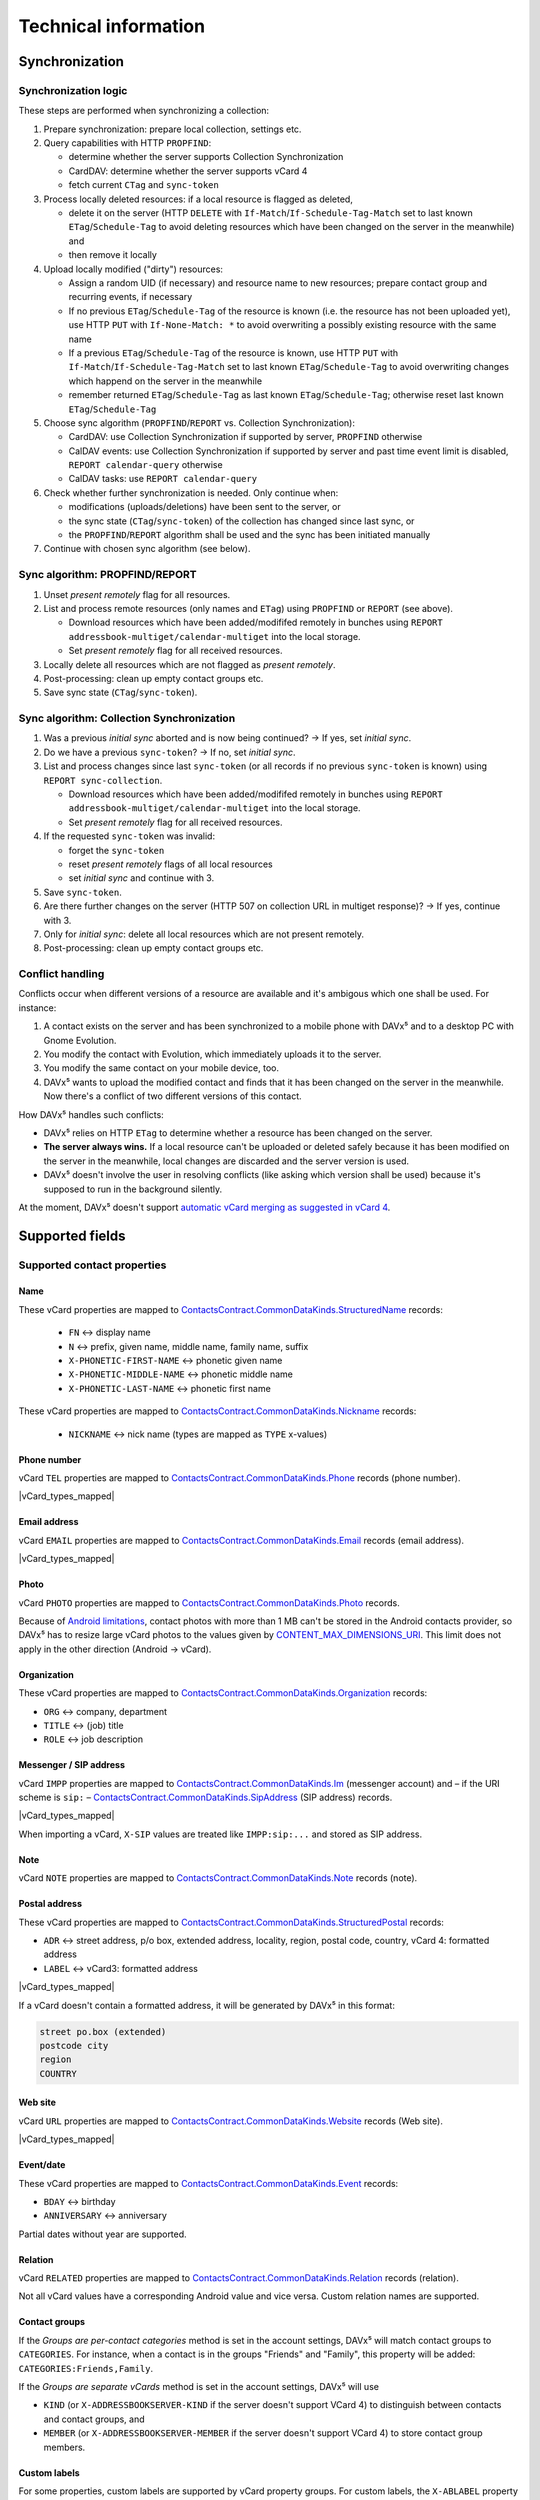 =====================
Technical information
=====================


Synchronization
===============

Synchronization logic
---------------------

These steps are performed when synchronizing a collection:

#. Prepare synchronization: prepare local collection, settings etc.
#. Query capabilities with HTTP ``PROPFIND``:

   * determine whether the server supports Collection Synchronization
   * CardDAV: determine whether the server supports vCard 4
   * fetch current ``CTag`` and ``sync-token``

#. Process locally deleted resources: if a local resource is flagged as deleted,

   * delete it on the server (HTTP ``DELETE`` with ``If-Match``/``If-Schedule-Tag-Match`` set to last
     known ``ETag``/``Schedule-Tag`` to avoid deleting resources which have been changed on the server in the meanwhile) and
   * then remove it locally

#. Upload locally modified ("dirty") resources:

   * Assign a random UID (if necessary) and resource name to new resources; prepare contact group and recurring events, if necessary
   * If no previous ``ETag``/``Schedule-Tag`` of the resource is known (i.e. the resource has not been uploaded yet), use HTTP ``PUT`` with ``If-None-Match: *`` to avoid overwriting a possibly existing resource with the same name
   * If a previous ``ETag``/``Schedule-Tag`` of the resource is known, use HTTP ``PUT`` with ``If-Match``/``If-Schedule-Tag-Match`` set to last known ``ETag``/``Schedule-Tag`` to avoid overwriting changes which happend on the server in the meanwhile
   * remember returned ``ETag``/``Schedule-Tag`` as last known ``ETag``/``Schedule-Tag``; otherwise reset last known ``ETag``/``Schedule-Tag``

#. Choose sync algorithm (``PROPFIND``/``REPORT`` vs. Collection Synchronization):

   * CardDAV: use Collection Synchronization if supported by server, ``PROPFIND`` otherwise
   * CalDAV events: use Collection Synchronization if supported by server and past time event limit is disabled, ``REPORT calendar-query`` otherwise
   * CalDAV tasks: use ``REPORT calendar-query``

#. Check whether further synchronization is needed. Only continue when:

   * modifications (uploads/deletions) have been sent to the server, or
   * the sync state (``CTag``/``sync-token``) of the collection has changed since last sync, or
   * the ``PROPFIND``/``REPORT`` algorithm shall be used and the sync has been initiated manually

#. Continue with chosen sync algorithm (see below).


Sync algorithm: PROPFIND/REPORT
-------------------------------

#. Unset *present remotely* flag for all resources.
#. List and process remote resources (only names and ``ETag``) using ``PROPFIND`` or ``REPORT`` (see above).

   * Download resources which have been added/modififed remotely in bunches using ``REPORT addressbook-multiget/calendar-multiget`` into the local storage.
   * Set *present remotely* flag for all received resources.

#. Locally delete all resources which are not flagged as *present remotely*.
#. Post-processing: clean up empty contact groups etc.
#. Save sync state (``CTag``/``sync-token``).


Sync algorithm: Collection Synchronization
------------------------------------------

#. Was a previous *initial sync* aborted and is now being continued? → If yes, set *initial sync*.
#. Do we have a previous ``sync-token``? → If no, set *initial sync*.
#. List and process changes since last ``sync-token`` (or all records if no previous ``sync-token`` is known) using ``REPORT sync-collection``.

   * Download resources which have been added/modififed remotely in bunches using ``REPORT addressbook-multiget/calendar-multiget`` into the local storage.
   * Set *present remotely* flag for all received resources.

#. If the requested ``sync-token`` was invalid:

   * forget the ``sync-token``
   * reset *present remotely* flags of all local resources
   * set *initial sync* and continue with 3.

#. Save ``sync-token``.
#. Are there further changes on the server (HTTP 507 on collection URL in multiget response)? → If yes, continue with 3.
#. Only for *initial sync*: delete all local resources which are not present remotely.
#. Post-processing: clean up empty contact groups etc.


Conflict handling
-----------------

Conflicts occur when different versions of a resource are available and it's ambigous which one shall be used. For instance:

#. A contact exists on the server and has been synchronized to a mobile phone with DAVx⁵ and to a desktop PC with Gnome Evolution.
#. You modify the contact with Evolution, which immediately uploads it to the server.
#. You modify the same contact on your mobile device, too.
#. DAVx⁵ wants to upload the modified contact and finds that it has been changed on the server in the meanwhile. Now there's a conflict of two different versions of this contact.

How DAVx⁵ handles such conflicts:

* DAVx⁵ relies on HTTP ``ETag`` to determine whether a resource has been changed on the server.
* **The server always wins.** If a local resource can't be uploaded or deleted safely because it has been modified on the server in the meanwhile, local changes are discarded and the server version is used.
* DAVx⁵ doesn't involve the user in resolving conflicts (like asking which version shall be used) because it's supposed to run in the background silently.

At the moment, DAVx⁵ doesn't support `automatic vCard merging as suggested in vCard 4 <https://tools.ietf.org/html/rfc6350#section-7>`_.



Supported fields
================

Supported contact properties
----------------------------

.. |vCard_types_mapped| replace::

   Types like private, work etc. are mapped when possible. Not all vCard values have a corresponding Android value and vice versa.
   :ref:`Custom labels are supported. <custom-labels>`

Name
^^^^

These vCard properties are mapped to `ContactsContract.CommonDataKinds.StructuredName <https://developer.android.com/reference/android/provider/ContactsContract.CommonDataKinds.StructuredName>`_ records:

   * ``FN`` ↔ display name
   * ``N`` ↔ prefix, given name, middle name, family name, suffix
   * ``X-PHONETIC-FIRST-NAME`` ↔ phonetic given name
   * ``X-PHONETIC-MIDDLE-NAME`` ↔ phonetic middle name
   * ``X-PHONETIC-LAST-NAME`` ↔ phonetic first name

These vCard properties are mapped to `ContactsContract.CommonDataKinds.Nickname <https://developer.android.com/reference/android/provider/ContactsContract.CommonDataKinds.Nickname>`_ records:

   * ``NICKNAME`` ↔ nick name (types are mapped as ``TYPE`` x-values)

Phone number
^^^^^^^^^^^^

vCard ``TEL`` properties are mapped to `ContactsContract.CommonDataKinds.Phone <https://developer.android.com/reference/android/provider/ContactsContract.CommonDataKinds.Phone>`_ records (phone number).

|vCard_types_mapped|

Email address
^^^^^^^^^^^^^

vCard ``EMAIL`` properties are mapped to `ContactsContract.CommonDataKinds.Email <https://developer.android.com/reference/android/provider/ContactsContract.CommonDataKinds.Email>`_ records (email address).

|vCard_types_mapped|

Photo
^^^^^

vCard ``PHOTO`` properties are mapped to `ContactsContract.CommonDataKinds.Photo <https://developer.android.com/reference/android/provider/ContactsContract.CommonDataKinds.Photo>`_ records.

Because of `Android limitations <https://code.google.com/p/android/issues/detail?id=226875>`_, contact photos with more than 1 MB can't be
stored in the Android contacts provider, so DAVx⁵ has to resize large vCard photos to the values given by
`CONTENT_MAX_DIMENSIONS_URI <https://developer.android.com/reference/android/provider/ContactsContract.DisplayPhoto#CONTENT_MAX_DIMENSIONS_URI>`_.
This limit does not apply in the other direction (Android → vCard).

Organization
^^^^^^^^^^^^

These vCard properties are mapped to `ContactsContract.CommonDataKinds.Organization <https://developer.android.com/reference/android/provider/ContactsContract.CommonDataKinds.Organization>`_ records:

* ``ORG`` ↔ company, department
* ``TITLE`` ↔ (job) title
* ``ROLE`` ↔ job description

Messenger / SIP address
^^^^^^^^^^^^^^^^^^^^^^^

vCard ``IMPP`` properties are mapped to `ContactsContract.CommonDataKinds.Im <https://developer.android.com/reference/android/provider/ContactsContract.CommonDataKinds.Im>`_
(messenger account) and – if the URI scheme is ``sip:`` – `ContactsContract.CommonDataKinds.SipAddress <https://developer.android.com/reference/android/provider/ContactsContract.CommonDataKinds.SipAddress>`_ (SIP address) records.

|vCard_types_mapped|

When importing a vCard, ``X-SIP`` values are treated like ``IMPP:sip:...`` and stored as SIP address.

Note
^^^^

vCard ``NOTE`` properties are mapped to `ContactsContract.CommonDataKinds.Note <https://developer.android.com/reference/android/provider/ContactsContract.CommonDataKinds.Note>`_ records (note).

Postal address
^^^^^^^^^^^^^^

These vCard properties are mapped to `ContactsContract.CommonDataKinds.StructuredPostal <https://developer.android.com/reference/android/provider/ContactsContract.CommonDataKinds.StructuredPostal>`_ records:

* ``ADR`` ↔ street address, p/o box, extended address, locality, region, postal code, country, vCard 4: formatted address
* ``LABEL`` ↔ vCard3: formatted address

|vCard_types_mapped|

If a vCard doesn't contain a formatted address, it will be generated by DAVx⁵ in this format:

.. code-block:: none

   street po.box (extended)
   postcode city
   region
   COUNTRY

Web site
^^^^^^^^

vCard ``URL`` properties are mapped to `ContactsContract.CommonDataKinds.Website <https://developer.android.com/reference/android/provider/ContactsContract.CommonDataKinds.Website>`_ records (Web site).

|vCard_types_mapped|

Event/date
^^^^^^^^^^

These vCard properties are mapped to `ContactsContract.CommonDataKinds.Event <https://developer.android.com/reference/android/provider/ContactsContract.CommonDataKinds.Event>`_ records:

* ``BDAY`` ↔ birthday
* ``ANNIVERSARY`` ↔ anniversary

Partial dates without year are supported.

Relation
^^^^^^^^

vCard ``RELATED`` properties are mapped to `ContactsContract.CommonDataKinds.Relation <https://developer.android.com/reference/android/provider/ContactsContract.CommonDataKinds.Relation>`_ records (relation).

Not all vCard values have a corresponding Android value and vice versa. Custom relation names are supported.

.. _contact-groups:

Contact groups
^^^^^^^^^^^^^^

If the *Groups are per-contact categories* method is set in the account settings, DAVx⁵ will match contact groups
to ``CATEGORIES``. For instance, when a contact is in the groups "Friends" and "Family", this property will be added: ``CATEGORIES:Friends,Family``.

If the *Groups are separate vCards* method is set in the account settings, DAVx⁵ will use

* ``KIND`` (or ``X-ADDRESSBOOKSERVER-KIND`` if the server doesn't support VCard 4) to distinguish between contacts and contact groups, and
* ``MEMBER`` (or ``X-ADDRESSBOOKSERVER-MEMBER`` if the server doesn't support VCard 4) to store contact group members.


.. _custom-labels:

Custom labels
^^^^^^^^^^^^^

For some properties, custom labels are supported by vCard property groups. For custom labels, the ``X-ABLABEL`` property is used like that:

.. code-block:: none

   BEGIN:VCARD
   ...
   davdroid1.TEL:+123456
   davdroid1.X-ABLABEL:My Custom Phone
   davdroid2.EMAIL:test@example.com
   davdroid2.X-ABLABEL:My Custom Email Address
   ...
   END:VCARD

In this example, the phone number *+123456* is `grouped together <https://tools.ietf.org/html/rfc6350#page-8>`_ with the custom label "My Custom Phone" and the email address *test@example.com* is labelled "My Custom Email Address".

Unknown properties
^^^^^^^^^^^^^^^^^^

Contact properties which are not processed by DAVx⁵ (like ``X-`` properties) are retained. When importing a vCard, DAVx⁵ saves all unknown properties.
When the respective contact is modified and DAVx⁵ generates the vCard again, it starts with all unknown properties and then adds the known ones.

Protected properties
^^^^^^^^^^^^^^^^^^^^

These vCard properties are processed/generated by DAVx⁵ and cannot be changed by users:

* ``PRODID`` is set to the DAVx⁵ identifier
* ``UID`` is used to identify a vCard (for new vCards, a random UUID will be generated)
* ``REV`` is set to the current time when generating a vCard
* ``SOURCE`` is removed because it doesn't apply anymore as soon as DAVx⁵ generates the vCard
* ``LOGO``, ``SOUND`` are removed because retaining them might cause out-of-memory errors



Supported event properties
--------------------------

Events are stored as `CalendarContract.Events <https://developer.android.com/reference/android/provider/CalendarContract.Events>`_
in the Android calendar provider. These iCalendar properties are directly mapped to Android fields:

* ``SUMMARY`` ↔ title
* ``LOCATION`` ↔ event location
* ``DESCRIPTION`` ↔ description
* ``COLOR`` ↔ event color (only if enabled in DAVx⁵ account settings)
* ``DTSTART`` ↔ start date/time, event timezone / all-day event
* ``DTEND``, ``DURATION`` ↔ end date/time, event end timezone / all-day event
* ``CLASS`` ↔ :ref:`access level <access-level>`
* ``TRANSP`` ↔ availability (opaque ↔ busy, transparent ↔ free)
* ``STATUS`` ↔ status (confirmed/tentative/cancelled)

All-day events
^^^^^^^^^^^^^^

Events are considered to be all-day events when ``DTSTART`` is a date (and not a time). All-day events

* without end date or
* with an end date that is not after the start date

are stored with a duration of one day for Android compatibility.

Reminders
^^^^^^^^^

``VALARM`` components are mapped to `CalendarContract.Reminders <https://developer.android.com/reference/android/provider/CalendarContract.Reminders>`_ records and vice versa.

Reminder methods (``ACTION``) are mapped to `Android values <https://developer.android.com/reference/android/provider/CalendarContract.RemindersColumns#METHOD>`_ as good as possible.

.. _recurring-events:

Recurring events
^^^^^^^^^^^^^^^^

``RRULE``, ``RDATE``, ``EXRULE`` and ``EXDATE`` values are stored in the respective Android event fields. The Android calendar provider uses these fields to calculcate the instances of a recurring event, which are then saved as CalendarContract.Instances so that calendar apps can access them.

Exceptions of recurring events are identified by ``RECURRENCE-ID``. DAVx⁵ inserts exceptions as separate event records with ``ORIGINAL_SYNC_ID`` set to the ``SYNC_ID`` of the recurring event and ``ORIGINAL_TIME`` set to the ``RECURRENCE-ID`` value.

.. note::

   DAVx⁵ is not responsible for calculating the instances of a recurring event.
   It only provides ``RRULE``, ``RDATE``, ``EXRULE``, ``EXDATE`` and a list of exceptions to the Android calendar provider.


Group-scheduled events
^^^^^^^^^^^^^^^^^^^^^^

``ATTENDEE`` properties are mapped to `CalendarContract.AttendeesColumns <https://developer.android.com/reference/android/provider/CalendarContract.AttendeesColumns>`_ records and vice versa.

Events with at least one attendee are considered to be group-scheduled events. Only for group-scheduled events, the ``ORGANIZER`` property

* is imported from iCalendars to the Android event so that only the organizer can edit a group-scheduled event,
* is exported from the Android event to the iCalendar.

When you add attendees to an event, the server may send invitations to the attendees (for instance, by email).
DAVx⁵ doesn't send invitation emails on its own.

Time zones
^^^^^^^^^^

Thanks to `ical4j <https://github.com/ical4j/ical4j>`_, DAVx⁵ is able to really process time zone definitions of events
(``VTIMEZONE``). If a certain time zone is referenced by identifier but ``VTIMEZONE`` component is provided,
DAVx⁵ uses the `default time zone definitions from ical4j (Olson DB) <https://github.com/ical4j/ical4j/wiki/Timezones>`_.

When an iCalendar references a time zone which is not available in Android, DAVx⁵ tries to find an available time zone
with (partially) matching name. If no such time zone is found, the system default time zone is used. The original value will
be shifted to the available time zone.

For instance, if an event has a start time of *10:00 Custom Time Zone*, DAVx⁵ will
use the *Custom Time Zone* ``VTIMEZONE`` to calculate the corresponding time in the system default time zone,
let's say 12:00 *Europe/Vienna*, and then save the event as 12:00 *Europe/Vienna*.

.. warning::

   Because the Android calendar provider can only process events with time zones which are available in Android, recurring events in time zones which are not available in Android and their exceptions may not be expanded correctly.

.. _access-level:

Event classification
^^^^^^^^^^^^^^^^^^^^

iCalendar `event classification <https://tools.ietf.org/html/rfc5545#section-3.8.1.3>`_ is mapped to
`Android's ACCESS_LEVEL <https://developer.android.com/reference/android/provider/CalendarContract.EventsColumns#ACCESS_LEVEL>`_ like that:

* no ``CLASS`` → ``ACCESS_LEVEL`` = ``ACCESS_DEFAULT`` ("server default")
* ``CLASS:PUBLIC`` → ``ACCESS_LEVEL`` = ``ACCESS_PUBLIC`` ("public")
* ``CLASS:PRIVATE`` → ``ACCESS_LEVEL`` = ``ACCESS_PRIVATE`` ("private")
* ``CLASS:CONFIDENTIAL`` → ``ACCESS_LEVEL`` = ``ACCESS_CONFIDENTIAL`` (currently not supported by many calendar apps, which will reset the access level to ``ACCESS_DEFAULT`` or ``ACCESS_PRIVATE`` when the event is edited); additionally, ``CONFIDENTIAL`` is stored as *original value*
* other ``CLASS`` value (x-name or iana-token) → ``ACCESS_LEVEL`` = ``ACCESS_PRIVATE``; additionally, the value is stored as *original value*

In the other direction, the locally stored access level is mapped to ``CLASS`` like that:

* ``ACCESS_LEVEL`` = ``ACCESS_PUBLIC`` ("public") → ``CLASS:PUBLIC``
* ``ACCESS_LEVEL`` = ``ACCESS_PRIVATE`` ("private") → ``CLASS:PRIVATE``
* ``ACCESS_LEVEL`` = ``ACCESS_CONFIDENTIAL`` ("confidential", if available in calendar app) → ``CLASS:CONFIDENTIAL``
* ``ACCESS_LEVEL`` = ``ACCESS_DEFAULT`` ("server default") →

  - if there is an *original value*: use that value
  - no ``CLASS`` otherwise (same as ``PUBLIC``)

Categories
^^^^^^^^^^

.. versionadded:: 2.6.2
   In earlier versions, event categories were treated as unknown properties (see below).

iCalendar ``CATEGORIES`` are mapped from/to `extended properties <https://developer.android.com/reference/kotlin/android/provider/CalendarContract.ExtendedProperties>`_
with these fields:

* ``name`` = ``categories``
* ``value`` = list of category names, separated by backslash (``\``), for example: ``Cat A\Cat B\Cat C``. If a
  category name contains a backslash, the backslash will be dropped silenty.

This is the same format as it `is used by the AOSP ActiveSync Exchange sync adapter <https://android.googlesource.com/platform/packages/apps/Exchange/+/refs/tags/android-6.0.1_r31/src/com/android/exchange/eas/EasSyncCalendar.java#107>`_.

Extended properties
^^^^^^^^^^^^^^^^^^^

These properties are not natively supported by Android, but are synchronized as `extended properties` with
a format defined by DAVx⁵:

* ``URL``

See :ref:`extended event properties <extended_event_properties>` for more information.

Unknown properties
^^^^^^^^^^^^^^^^^^

.. _event-unknown-properties:

iCalendar properties which are not processed by DAVx⁵ (like ``X-`` properties) are retained (unless they're larger than ≈ 25 kB).
When importing an iCalendar, DAVx⁵ saves all unknown event properties as extended property rows.
When the respective event is modified and DAVx⁵ generates the iCalendar again, it will include all unknown properties.

Protected properties
^^^^^^^^^^^^^^^^^^^^

These iCalendar properties are processed/generated by DAVx⁵ and cannot be changed by users:

* ``PRODID`` is set to the DAVx⁵ identifier
* ``UID`` is used to identify an iCalendar (for new iCalendars, a random UUID will be generated)
* ``RECURRENCE-ID`` is used to identify certain instances of recurring events
* ``SEQUENCE`` is increased when an iCalendar is modified
* ``DTSTAMP`` is set to the current time when generating an iCalendar


Supported task properties
-------------------------

DAVx⁵ synchronizes ``VTODO`` components (= tasks) with the OpenTasks provider, so
`OpenTasks <https://play.google.com/store/apps/details?id=org.dmfs.tasks>`_ or `tasks.org <https://tasks.org/>`_
must be installed for task synchronization.

To use some features (for instance, to see subtasks as indented task) in the UI, you may need
another tasks app that is able to access the OpenTasks provider, like `aCalendar+ <https://play.google.com/store/apps/details?id=org.withouthat.acalendarplus>`_.

These properties are synchronized by DAVx⁵:

* ``UID``
* ``SUMMARY``, ``DESCRIPTION``
* ``LOCATION``
* ``GEO``
* ``URL``
* ``ORGANIZER``
* ``PRIORITY``
* ``COMPLETED``, ``PERCENT-COMPLETE``
* ``STATUS``
* ``CREATED``, ``LAST-MODIFIED``
* ``DTSTART``, ``DUE``, ``DURATION``
* ``RDATE``, ``EXDATE``, ``RRULE``
* ``CATEGORIES``
* ``RELATED-TO`` (used for subtasks)

Unknown properties
^^^^^^^^^^^^^^^^^^

See :ref:`unknown properties of events <event-unknown-properties>`.



TLS stack (protocol versions, ciphers)
======================================

.. versionadded:: 2.5
  DAVx⁵ uses `Conscrypt <https://github.com/google/conscrypt/blob/master/CAPABILITIES.md>`_ to support modern TLS protocol versions and ciphers
  even on older devices. Both your client (DAVx⁵) and the CalDAV/CardDAV server must share at least one cipher, otherwise a ``SSLProtocolException`` will occur.

